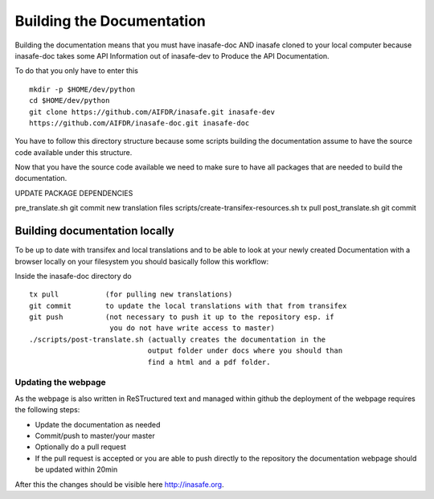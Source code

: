 .. _building_documentation:

Building the Documentation
==========================

Building the documentation means that you must have inasafe-doc AND inasafe
cloned to your local computer because inasafe-doc takes some API Information
out of inasafe-dev to Produce the API Documentation.

To do that you only have to enter this
::

  mkdir -p $HOME/dev/python
  cd $HOME/dev/python
  git clone https://github.com/AIFDR/inasafe.git inasafe-dev
  https://github.com/AIFDR/inasafe-doc.git inasafe-doc

You have to follow this directory structure because some scripts building the
documentation assume to have the source code available under this structure.

Now that you have the source code available we need to make sure to have all
packages that are needed to build the documentation.

UPDATE PACKAGE DEPENDENCIES

pre_translate.sh
git commit new translation files
scripts/create-transifex-resources.sh
tx pull
post_translate.sh
git commit

Building documentation locally
..............................

To be up to date with transifex and local translations and to be able to look
at your newly created Documentation with a browser locally on your filesystem
you should basically follow this workflow:

Inside the inasafe-doc directory do
::

  tx pull           (for pulling new translations)
  git commit        to update the local translations with that from transifex
  git push          (not necessary to push it up to the repository esp. if
                     you do not have write access to master)
  ./scripts/post-translate.sh (actually creates the documentation in the
                              output folder under docs where you should than
                              find a html and a pdf folder.

Updating the webpage
--------------------

As the webpage is also written in ReSTructured text and managed within github
the deployment of the webpage requires the following steps:

* Update the documentation as needed
* Commit/push to master/your master
* Optionally do a pull request
* If the pull request is accepted or you are able to push directly to the
  repository the documentation webpage should be updated within 20min

After this the changes should be visible here http://inasafe.org.
